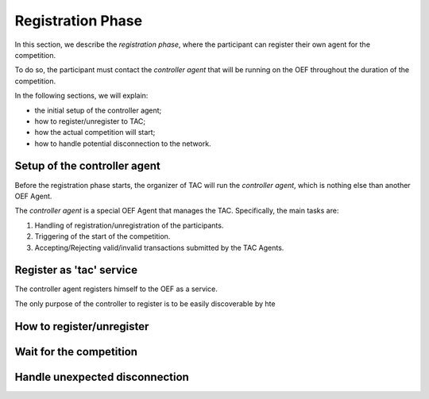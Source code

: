 .. _registration_phase:

Registration Phase
==================

In this section, we describe the *registration phase*,
where the participant can register their own agent
for the competition.

To do so, the participant must contact the *controller agent*
that will be running on the OEF throughout the duration
of the competition.

In the following sections, we will explain:

* the initial setup of the controller agent;
* how to register/unregister to TAC;
* how the actual competition will start;
* how to handle potential disconnection to the network.

Setup of the controller agent
------------------------------

Before the registration phase starts, the organizer
of TAC will run the *controller agent*, which is
nothing else than another OEF Agent.

The *controller agent* is a special OEF Agent that
manages the TAC. Specifically, the main tasks are:

1. Handling of registration/unregistration of the participants.
2. Triggering of the start of the competition.
3. Accepting/Rejecting valid/invalid transactions submitted by the TAC Agents.

Register as 'tac' service
---------------------------

The controller agent registers himself to the OEF
as a service.

.. todo:

    revise this part.

The only purpose of the controller to register is to
be easily discoverable by hte


How to register/unregister
--------------------------



Wait for the competition
------------------------


Handle unexpected disconnection
-------------------------------


.. uml:: ../_static/diagrams/registration.uml
   :align: center
   :caption: The transition diagram for the registration phase.

